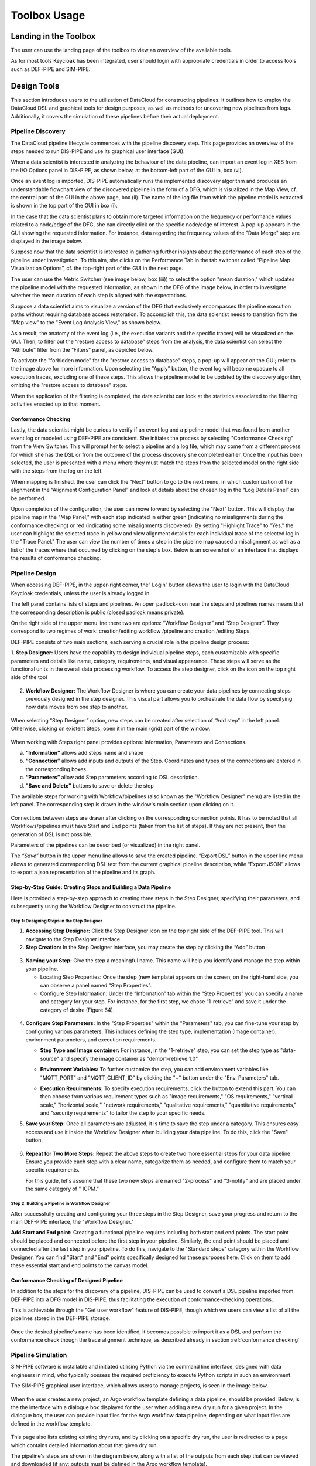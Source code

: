 ###############################################################
Toolbox Usage
###############################################################


Landing in the Toolbox
=====

The user can use the landing page of the toolbox to view an overview of the available tools.

.. image:: assets/toolboxLanding.png

As for most tools Keycloak has been integrated, user should login with appropriate credentials in order to access tools such as DEF-PIPE and SIM-PIPE. 

.. image:: assets/keycloakLanding.png

Design Tools
=====

This section introduces users to the utilization of DataCloud for constructing pipelines. It outlines how to employ the DataCloud DSL and graphical tools for design purposes, as well as methods for uncovering new pipelines from logs. Additionally, it covers the simulation of these pipelines before their actual deployment.

Pipeline Discovery
-------

The DataCloud pipeline lifecycle commences with the pipeline discovery step. This page provides an overview of the steps needed to run DIS-PIPE and use its graphical user interface (GUI).

.. image:: assets/disPIPEmainpage.png

When a data scientist is interested in analyzing the behaviour of the data pipeline, can import an event log in XES from the I/O Options panel in DIS-PIPE, as shown below, at the bottom-left part of the GUI in, box (vi).

Once an event log is imported, DIS-PIPE automatically runs the implemented discovery algorithm and produces an understandable flowchart view of the discovered pipeline in the form of a DFG, which is visualized in the Map View, cf. the central part of the GUI in the above page, box (ii). The name of the log file from which the pipeline model is extracted is shown in the top part of the GUI in box (i). 

In the case that the data scientist plans to obtain more targeted information on the frequency or performance values related to a node/edge of the DFG, she can directly click on the specific node/edge of interest. A pop-up appears in the GUI showing the requested information. For instance, data regarding the frequency values of the "Data Merge" step are displayed in the image below.

.. image:: assets/performaceValuesPipelineDataMerge.png

Suppose now that the data scientist is interested in gathering further insights about the performance of each step of the pipeline under investigation. To this aim, she clicks on the Performance Tab in the tab switcher called “Pipeline Map Visualization Options”, cf. the top-right part of the GUI in the next page.

.. image:: assets/pipelineMapVisualizationOptions.png

The user can use the Metric Switcher (see image below, box (iii)) to select the option "mean duration," which updates the pipeline model with the requested information, as shown in the DFG of the image below, in order to investigate whether the mean duration of each step is aligned with the expectations.

.. image:: assets/featuresOfThePerformance.png

Suppose a data scientist aims to visualize a version of the DFG that exclusively encompasses the pipeline execution paths without requiring database access restoration. To accomplish this, the data scientist needs to transition from the "Map view" to the "Event Log Analysis View," as shown below.

.. image:: assets/eventLogAnalysisView.png

As a result, the anatomy of the event log (i.e., the execution variants and the specific traces) will be visualized on the GUI. Then, to filter out the “restore access to database” steps from the analysis, the data scientist can select the “Attribute” filter from the “Filters” panel, as depicted below. 

.. image:: assets/attributeFilteringEventLog.png

To activate the "forbidden mode" for the "restore access to database" steps, a pop-up will appear on the GUI; refer to the image above for more information. Upon selecting the "Apply" button, the event log will become opaque to all execution traces, excluding one of these steps. This allows the pipeline model to be updated by the discovery algorithm, omitting the "restore access to database" steps.

When the application of the filtering is completed, the data scientist can look at the statistics associated to the filtering activities enacted up to that moment. 


.. _conformance checking:

Conformance Checking
~~~~

Lastly, the data scientist might be curious to verify if an event log and a pipeline model that was found from another event log or modeled using DEF-PIPE are consistent. She initiates the process by selecting "Conformance Checking" from the View Switcher. This will prompt her to select a pipeline and a log file, which may come from a different process for which she has the DSL or from the outcome of the process discovery she completed earlier. Once the input has been selected, the user is presented with a menu where they must match the steps from the selected model on the right side with the steps from the log on the left.

.. image:: assets/mappingLogEventsPipelineSteps.png

When mapping is finished, the user can click the “Next” button to go to the next menu, in which customization of the alignment in the “Alignment Configuration Panel” and look at details about the chosen log in the “Log Details Panel” can be performed.

.. image:: assets/aligmentSettings.png

Upon completion of the configuration, the user can move forward by selecting the "Next" button. This will display the pipeline map in the "Map Panel," with each step indicated in either green (indicating no misalignments during the conformance checking) or red (indicating some misalignments discovered). By setting "Highlight Trace" to "Yes," the user can highlight the selected trace in yellow and view alignment details for each individual trace of the selected log in the "Trace Panel." The user can view the number of times a step in the pipeline map caused a misalignment as well as a list of the traces where that occurred by clicking on the step's box. Below is an screenshot of an interface that displays the results of conformance checking.

.. image:: assets/resultsOfTheTraceAligmentActivityJOTpipeline.png

Pipeline Design 
-------

When accessing DEF-PIPE, in the upper-right corner, the” Login” button allows the user to login with the DataCloud Keycloak credentials, unless the user is already logged in.

.. image:: assets/loginDEFpipe.png

The left panel contains lists of steps and pipelines. An open padlock-icon near the steps and pipelines names means that the corresponding description is public (closed padlock means private).


.. image:: assets/leftPanelDEFpipe.png

On the right side of the upper menu line there two are options: “Workflow Designer” and “Step Designer”. They correspond to two regimes of work: creation/editing workflow /pipeline and creation /editing Steps.

DEF-PIPE consists of two main sections, each serving a crucial role in the pipeline design process:

1. **Step Designer:** Users have the capability to design individual pipeline steps, each customizable with specific parameters and details like name, category, requirements, and visual appearance. These steps will serve as the functional units in the overall data processing workflow. 
To access the step designer, click on the icon on the top right side of the tool
  .. image:: assets/defPIPEstepDesigner.png

2. **Workflow Designer:** The Workflow Designer is where you can create your data pipelines by connecting steps previously designed in the step designer. This visual part allows you to orchestrate the data flow by specifying how data moves from one step to another.
  .. image:: assets/workflowDesignerDEFpipe.png

When selecting “Step Designer” option, new steps can be created after selection of “Add step” in the left panel. Otherwise, clicking on existent Steps, open it in the main (grid) part of the window.


  .. image:: assets/stepDeisignerDEFpipe.png

When working with Steps right panel provides options: Information, Parameters and Connections.

a. **“Information”** allows add steps name and shape
#. **“Connection”** allows add inputs and outputs of the Step. Coordinates and types of the connections are entered in the corresponding boxes.
#. **“Parameters”** allow add Step parameters according to DSL description.
#. **"Save and Delete"** buttons to save or delete the step

The available steps for working with Workflow/pipelines (also known as the "Workflow Designer" menu) are listed in the left panel. The corresponding step is drawn in the window's main section upon clicking on it.

  .. image:: assets/workflowDesignerDEFpipe2.png

Connections between steps are drawn after clicking on the corresponding connection points. It has to be noted that all Workflows/pipelines must have Start and End points (taken from the list of steps). If they are not present, then the generation of DSL is not possible.

Parameters of the pipelines can be described (or visualized) in the right panel. 

The `“Save”` button in the upper menu line allows to save the created pipeline. “Export DSL” button in the upper line menu allows to generated corresponding DSL text from the current graphical pipeline description, while “Export JSON” allows to export a json representation of the pipeline and its graph.

Step-by-Step Guide: Creating Steps and Building a Data Pipeline
~~~~~

Here is provided a step-by-step approach to creating three steps in the Step Designer, specifying their parameters, and subsequently using the Workflow Designer to construct the pipeline.

Step 1: Designing Steps in the Step Designer
""""

1. **Accessing Step Designer:** Click the Step Designer icon on the top right side of the DEF-PIPE tool. This will navigate to the Step Designer interface.
2. **Step Creation:** In the Step Designer interface, you may create the step by clicking the “Add” button

  .. image:: assets/stepCreationInStepDesigner.png

3. **Naming your Step:** 
   Give the step a meaningful name. This name will help you identify and manage the step within your pipeline. 

   * Locating Step Properties: Once the step (new template) appears on the screen, on the right-hand side, you can observe a panel named “Step Properties”.

   * Configure Step Information: Under the “Information” tab within the “Step Properties” you can specify a name and category for your step. For instance, for the first step, we chose “1-retrieve” and save it under the category of desire (Figure 64).

  .. image:: assets/namingTheStepAndCategory.png

4. **Configure Step Parameters:** 
   In the "Step Properties" within the "Parameters" tab, you can fine-tune your step by configuring various parameters. This includes defining the step type, implementation (Image container), environment parameters, and execution requirements.


   * **Step Type and Image container:** For instance, in the "1-retrieve" step, you can set the step type as "data-source" and specify the image container as "demo/1-retrieve:1.0"
     
     .. image:: assets/parameterCOnfiguration.png

   * **Environment Variables:** To further customize the step, you can add environment variables like "MQTT_PORT" and "MQTT_CLIENT_ID" by clicking the "+" button under the "Env. Parameters" tab.
        
     .. image:: assets/enviParameters.png

   * **Execution Requirements:** To specify execution requirements, click the button to extend this part. You can then choose from various requirement types such as "image requirements," "OS requirements," "vertical scale," "horizontal scale," "network requirements," "qualitative requirements," "quantitative requirements," and "security requirements" to tailor the step to your specific needs. 
     
     .. image:: assets/execReqDEFpipe.png


5. **Save your Step:** Once all parameters are adjusted, it is time to save the step under a category. This ensures easy access and use it inside the Workflow Designer when building your data pipeline. To do this, click the "Save" button.

     .. image:: assets/saveTheStep.png

6. **Repeat for Two More Steps:** 
   Repeat the above steps to create two more essential steps for your data pipeline. Ensure you provide each step with a clear name, categorize them as needed, and configure them to match your specific requirements.

   For this guide, let's assume that these two new steps are named "2-process" and "3-notify" and are placed under the same category of " ICPM."

Step 2: Building a Pipeline in Workflow Designer
""""

After successfully creating and configuring your three steps in the Step Designer, save your progress and return to the main DEF-PIPE interface, the "Workflow Designer."

**Add Start and End point:** Creating a functional pipeline requires including both start and end points. The start point should be placed and connected before the first step in your pipeline. Similarly, the end point should be placed and connected after the last step in your pipeline. To do this, navigate to the "Standard steps" category within the Workflow Designer. You can find "Start" and "End" points specifically designed for these purposes here. Click on them to add these essential start and end points to the canvas model.

     .. image:: assets/startAndEndPoint.png



Conformance Checking of Designed Pipeline
~~~~~~

In addition to the steps for the discovery of a pipeline, DIS-PIPE can be used to convert a DSL pipeline imported from DEF-PIPE into a DFG model in DIS-PIPE, thus facilitating the execution of conformance-checking operations.

This is achievable through the "Get user workflow" feature of DIS-PIPE, though which we users can view a list of all the pipelines stored in the DEF-PIPE storage.

     .. image:: assets/disImportDSLfromDEF.png

Once the desired pipeline's name has been identified, it becomes possible to import it as a DSL and perform the conformance check though the trace alignment technique, as described already in section :ref:`conformance checking`


Pipeline Simulation
-------

SIM-PIPE software is installable and initiated utilising Python via the command line interface, designed with data engineers in mind, who typically possess the required proficiency to execute Python scripts in such an environment.

The SIM-PIPE graphical user interface, which allows users to manage projects, is seen in the image below.

     .. image:: assets/listOfProjects.png


When the user creates a new project, an Argo workflow template defining a data pipeline, should be provided. Below, is the the interface with a dialogue box displayed for the user when adding a new dry run for a given project. In the dialogue box, the user can provide input files for the Argo workflow data pipeline, depending on what input files are defined in the workflow template.

     .. image:: assets/addNewDryRun.png

This page also lists existing existing dry runs, and by clicking on a specific dry run, the user is redirected to a page which contains detailed information about that given dry run.

The pipeline's steps are shown in the diagram below, along with a list of the outputs from each step that can be viewed and downloaded (if any; outputs must be defined in the Argo workflow template). 


     .. image:: assets/diagramAndListOfPipelineStepsForDryRun.png

The figure below provides additional information about the same dry run, such as interactive plots for resource consumption metrics like CPU, memory, and network throughput, and a list of logs from each stage of the pipeline.

     .. image:: assets/logsFromDryRUnStepsAndInteractivePlots.png

The image registry key vault secrets are listed here. To use images from a specific image registry in the data pipeline, the user can add image registry secrets to this tab and link the secret to a project.       


     .. image:: assets/listOfImageRegistrySecrets.png



Pipeline Execution & Runtime Management
=====


This part of DataCloud is focusing on the deployment of the pipelines and can be used to support different set of users if needed (e.g., users in an organization that can only deploy a set of pre-designed pipelines, or users that don’t have access to event log files and DIS-PIPE). Deployment pipelines is performed after retrieving the designed pipelines from the DEF-PIPE. 

For providing a more integrated and easier to use platform, Runtime Dashboard that is a part of DEP-PIPE tool is used as a central access point and integrates at the frontend level with DEF-PIPE and the other design tools.

     .. image:: assets/designPipelinesRunetimeDashboard.png

In general, the following steps are followed to deploy a pipeline



- Select a pipeline designed in DEF-PIPE

- View or configure the pipeline prior deployment (e.g., change passwords used, define deployment needs, set ENVs)

- Deploy to the desired resources

- View and monitor the pipelines

In addition, users can:

- Setup and edit resources to be used 

- Increase the available cluster resources with workers from R-MARKET 

- Check for vulnerabilities in containers of the pipeline steps

- Set adaptation policies

Resource Management
-------

Regarding the execution and management of the pipeline at runtime, once the user logs in to the runtime dashboard that is provided by DEP-PIPE. This tool is actually the main point of interactions for both ADA-PIPE and R-MARKET.

     .. image:: assets/landingPageOftheDEP_PIPEandRuntimeMng.jpg

For the execution of the pipeline, an existing Kubernetes cluster must be provided.

     .. image:: assets/utilizingResourcedFromRmarket.jpg

Utilizing Resources from R-MARKET
-------


This section outlines the use of the R-MARKET tool for resource provisioning during pipeline execution. Users require a web browser, ideally Chrome, equipped with the MetaMask plugin to access the R-MARKET UI. Creating a MetaMask account is essential, as it functions as a wallet for interaction with the R-MARKET UI and the DataCloud blockchain. 

Access to the R-MARKET UI is available through the DataCloud Run-Time Bundle dashboard.

MetaMask Configuration
~~~~~~~

Resources ownership in the R-MARKET UI are handled through MetaMask, so users must own a MetaMask wallet. 

Speciﬁc conﬁgurations are required to connect to the project’s private blockchain. Users need to specify the following settings:


- **URL:** dcd-blockchain.westeurope.cloudapp.azure.com:8545

- **ChainID:** 65535

- **Token:** DCD

To utilize the R-MARKET-UI, users must first install MetaMask and configure it as shown on the left screen. Subsequently, they need to connect their MetaMask account to the R-MARKET-UI. A pop-up notification will appear when the web app is loaded or any button is clicked.


|pic1| |pic2|

.. |pic1| image:: assets/addingDatacloudToNetwork.jpg
   :width: 49%

.. |pic2| image:: assets/confirmationWHenAddintDatacloud.jpg
   :width: 49%



R-MARKET Usage
~~~~

Usage of R-MARKET UI is divided into two main stages: (i) Creation of a reservation contract with a resource and (ii) the monitoring of the created contracts. These two steps are managed by two different tabs: (1) "Dashboard", which manages the discovery of resources as well as the creation of contracts and (ii) "My Contracts", which allows to list all the contracts created by the user in a table and retrieve their status (in progress, completed or failed) as well as other information. The following of this section explains how to use R-MARKET-UI to:

- Find resources available on the market

- Choose a particular resource and create a contract with it

- Monitor the contracts created with different resources

- Extend/interrupt the active contracts
The R-MARKET tool uses the blockchain technology to create contracts between workers (resources) and requesters (DataCloud users).


Adding Resources
~~~~

For finding resources that can be used for the deployment of the pipelines, user starts by providing requirements as shown in the example, and click on "Submit" to display the available resources in a table.




Pipeline Deployment & Management
-------

.. Here you can find instructions for the basic functionalities of Marketplace.

.. In short, from the user perspective, the flow that we present below can be summarized as:

.. 1. Go to the Marketplace, find the desired policy and download.
.. 2. Go to the Policies section, then upload the download policy by selecting New Policy.


.. User can access the PUZZLE marketplace that is available in this `link <marketplace.puzzle-h2020.com>`_, in order an find new policy templates. 
.. - In the Marketplace, the user among the categories of the available policy template can select the desired category and then download the desired policy template to use in the local Puzzle installation. 


.. .. image:: assets/marketplace.png

.. Registration Form
.. ----------

.. - We have the ability to register to the platform:


.. .. image:: assets/marketplace_register.png



.. Service Providers
.. ----------

.. Service providers can use the PUZZLE marketplace to upload and share PUZZLE policies that are offering protection. Service provider being able to:


.. - See all services owned per category


.. .. image:: assets/service_provider_view.png



.. - Αdd metadata for a service 


.. .. image:: assets/service_provider_add_service.png


.. - Upload a policy template (Templates and supporting files can be uploaded in the corresponding form)


.. .. image:: assets/service_provider_upload_policy.png




.. - Policy templates and all the files uploaded by third parties in the marketplace are assessed before becoming available for download by the marketplace users. 



.. Service Consumers
.. ----------

.. - A registered user can see the Dashboard with available SECaaS, based on the four different conceptual categories, in ‘Risk Analysis Services’, ‘Analytics Services’, ‘Enforcement Services’ and ‘Trust Assurance Services’.


.. .. image:: assets/marketplace_enduser_view.png


.. - Optionally, the user configures the Marketplace in order to be able to access the private PUZZLE installation.


.. .. image:: assets/marketplace_enduser_view_2.png


.. - For each service a dedicated page is provided, as shown below. For this first release the user can download manually the template policy, while in future releases the template will be possible to be sent to the PUZZLE installation.


.. .. image:: assets/marketplace_enforment_service.png


.. - User then can download the policy, go back to the User Dashboard and upload the policy. Once the policy successfully uploaded, i.e a DoS attack policy, when such an incident occurs the user can see information about the incident in the Incidents Representation section of the User Dashboard.

.. - Finally, the user can also directly communicate with the provider of the policy template or even add a service to favorites.


.. .. image:: assets/marketplace_enduser_view_3.png


